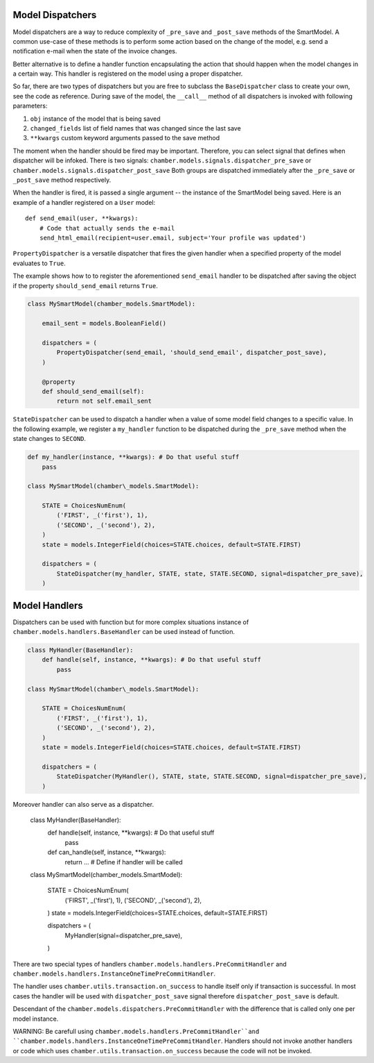 Model Dispatchers
=================

Model dispatchers are a way to reduce complexity of ``_pre_save`` and
``_post_save`` methods of the SmartModel. A common use-case of these
methods is to perform some action based on the change of the model,
e.g. send a notification e-mail when the state of the invoice changes.

Better alternative is to define a handler function encapsulating the
action that should happen when the model changes in a certain way. This
handler is registered on the model using a proper dispatcher.

.. class:: chamber.models.dispatchers.BaseDispatcher

So far, there are two types of dispatchers but you are free to subclass
the ``BaseDispatcher`` class to create your own, see the code as
reference. During save of the model, the ``__call__`` method of all
dispatchers is invoked with following parameters:

1. ``obj`` instance of the model that is being saved
2. ``changed_fields`` list of field names that was changed since the
   last save
3. ``**kwargs`` custom keyword arguments passed to the save method

The moment when the handler should be fired may be important.
Therefore, you can select signal that defines when dispatcher will be infoked. There is two signals:
``chamber.models.signals.dispatcher_pre_save`` or ``chamber.models.signals.dispatcher_post_save``
Both groups are dispatched immediately after the ``_pre_save`` or ``_post_save``
method respectively.

When the handler is fired, it is passed a single argument -- the instance of the SmartModel being saved. Here is an example of a handler registered on a ``User`` model:

::

    def send_email(user, **kwargs):
        # Code that actually sends the e-mail
        send_html_email(recipient=user.email, subject='Your profile was updated')

.. class:: chamber.models.dispatchers.PropertyDispatcher

``PropertyDispatcher`` is a versatile
dispatcher that fires the given handler when a specified property of the
model evaluates to ``True``.

The example shows how to to register the aforementioned ``send_email``
handler to be dispatched after saving the object if the property
``should_send_email`` returns ``True``.

.. code:: python

    class MySmartModel(chamber_models.SmartModel):

        email_sent = models.BooleanField()

        dispatchers = (
            PropertyDispatcher(send_email, 'should_send_email', dispatcher_post_save),
        )

        @property
        def should_send_email(self):
            return not self.email_sent

.. class:: chamber.models.dispatchers.StateDispatcher

``StateDispatcher`` can be used to dispatch a handler when a value of some model field
changes to a specific value.
In the following example, we register a ``my_handler`` function to
be dispatched during the ``_pre_save`` method when the state changes to
``SECOND``.

.. code:: python

    def my_handler(instance, **kwargs): # Do that useful stuff
        pass

    class MySmartModel(chamber\_models.SmartModel):

        STATE = ChoicesNumEnum(
            ('FIRST', _('first'), 1),
            ('SECOND', _('second'), 2),
        )
        state = models.IntegerField(choices=STATE.choices, default=STATE.FIRST)

        dispatchers = (
            StateDispatcher(my_handler, STATE, state, STATE.SECOND, signal=dispatcher_pre_save),
        )


Model Handlers
==============

Dispatchers can be used with function but for more complex situations instance
of ``chamber.models.handlers.BaseHandler`` can be used instead of function.

.. code:: python

    class MyHandler(BaseHandler):
        def handle(self, instance, **kwargs): # Do that useful stuff
            pass

    class MySmartModel(chamber\_models.SmartModel):

        STATE = ChoicesNumEnum(
            ('FIRST', _('first'), 1),
            ('SECOND', _('second'), 2),
        )
        state = models.IntegerField(choices=STATE.choices, default=STATE.FIRST)

        dispatchers = (
            StateDispatcher(MyHandler(), STATE, state, STATE.SECOND, signal=dispatcher_pre_save),
        )

Moreover handler can also serve as a dispatcher.

    class MyHandler(BaseHandler):
        def handle(self, instance, **kwargs): # Do that useful stuff
            pass

        def can_handle(self, instance, **kwargs):
            return ...  # Define if handler will be called

    class MySmartModel(chamber\_models.SmartModel):

        STATE = ChoicesNumEnum(
            ('FIRST', _('first'), 1),
            ('SECOND', _('second'), 2),
        )
        state = models.IntegerField(choices=STATE.choices, default=STATE.FIRST)

        dispatchers = (
            MyHandler(signal=dispatcher_pre_save),
        )

There are two special types of handlers ``chamber.models.handlers.PreCommitHandler``
and  ``chamber.models.handlers.InstanceOneTimePreCommitHandler``.

.. class:: chamber.models.dispatchers.PreCommitHandler

The handler uses ``chamber.utils.transaction.on_success`` to handle itself only if transaction is successful.
In most cases the handler will be used with ``dispatcher_post_save`` signal therefore ``dispatcher_post_save``
is default.

.. class:: chamber.models.dispatchers.InstanceOneTimePreCommitHandler

Descendant of the ``chamber.models.dispatchers.PreCommitHandler`` with the difference that is called only one
per model instance.

WARNING: Be carefull using ``chamber.models.handlers.PreCommitHandler``and
``chamber.models.handlers.InstanceOneTimePreCommitHandler``. Handlers should not invoke another handlers or code which
uses ``chamber.utils.transaction.on_success`` because the code will not be invoked.

